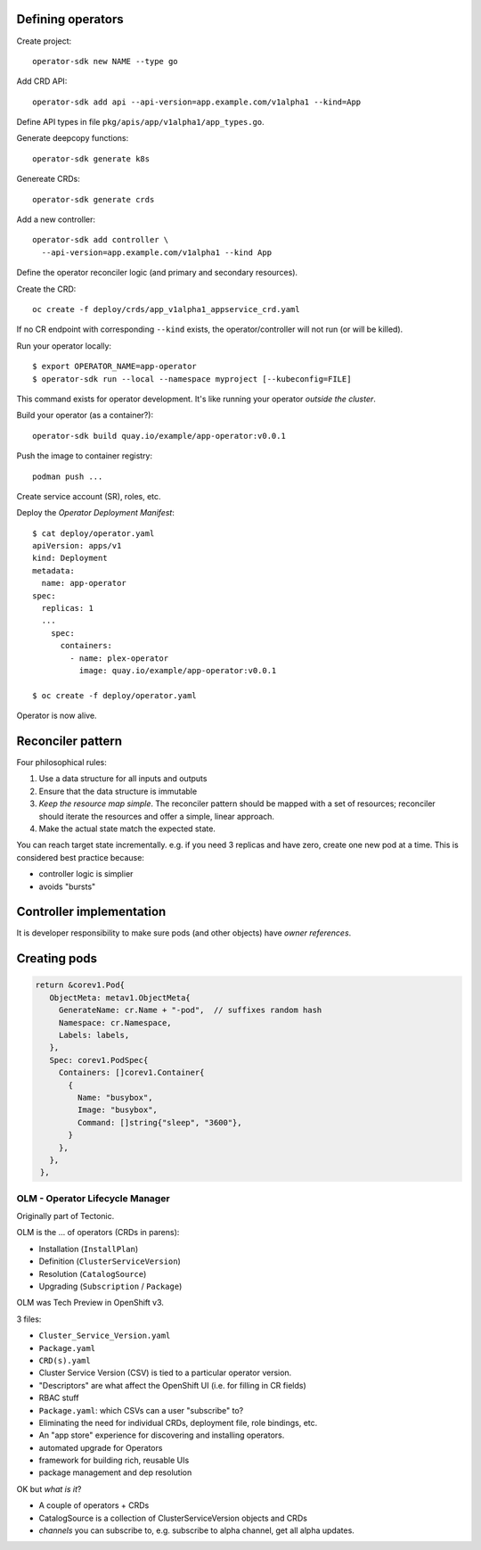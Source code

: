 Defining operators
------------------

Create project::

  operator-sdk new NAME --type go

Add CRD API::

  operator-sdk add api --api-version=app.example.com/v1alpha1 --kind=App

Define API types in file ``pkg/apis/app/v1alpha1/app_types.go``.

Generate deepcopy functions::

  operator-sdk generate k8s

Genereate CRDs::

  operator-sdk generate crds

Add a new controller::

  operator-sdk add controller \
    --api-version=app.example.com/v1alpha1 --kind App

Define the operator reconciler logic (and primary and secondary
resources).

Create the CRD::

  oc create -f deploy/crds/app_v1alpha1_appservice_crd.yaml

If no CR endpoint with corresponding ``--kind`` exists, the
operator/controller will not run (or will be killed).


Run your operator locally::

  $ export OPERATOR_NAME=app-operator
  $ operator-sdk run --local --namespace myproject [--kubeconfig=FILE]

This command exists for operator development.  It's like running
your operator *outside the cluster*.

Build your operator (as a container?)::

  operator-sdk build quay.io/example/app-operator:v0.0.1

Push the image to container registry::

  podman push ...

Create service account (SR), roles, etc.

Deploy the *Operator Deployment Manifest*::

  $ cat deploy/operator.yaml
  apiVersion: apps/v1
  kind: Deployment
  metadata:
    name: app-operator
  spec:
    replicas: 1
    ...
      spec:
        containers:
          - name: plex-operator
            image: quay.io/example/app-operator:v0.0.1

  $ oc create -f deploy/operator.yaml

Operator is now alive.


Reconciler pattern
------------------

Four philosophical rules:

1. Use a data structure for all inputs and outputs

2. Ensure that the data structure is immutable

3. *Keep the resource map simple*.  The reconciler pattern should be
   mapped with a set of resources; reconciler should iterate the
   resources and offer a simple, linear approach.

4. Make the actual state match the expected state.

You can reach target state incrementally.  e.g. if you need 3
replicas and have zero, create one new pod at a time.  This is
considered best practice because:

- controller logic is simplier
- avoids "bursts"





Controller implementation
-------------------------

It is developer responsibility to make sure pods (and other objects)
have *owner references*.

Creating pods
-------------

.. code:: golang

 return &corev1.Pod{
    ObjectMeta: metav1.ObjectMeta{
      GenerateName: cr.Name + "-pod",  // suffixes random hash
      Namespace: cr.Namespace,
      Labels: labels,
    },
    Spec: corev1.PodSpec{
      Containers: []corev1.Container{
        {
          Name: "busybox",
          Image: "busybox",
          Command: []string{"sleep", "3600"},
        }
      },
    },
  },



OLM - Operator Lifecycle Manager
================================

Originally part of Tectonic.

OLM is the ... of operators (CRDs in parens):

- Installation (``InstallPlan``)
- Definition (``ClusterServiceVersion``)
- Resolution (``CatalogSource``)
- Upgrading (``Subscription`` / ``Package``)

OLM was Tech Preview in OpenShift v3.

3 files:

- ``Cluster_Service_Version.yaml``
- ``Package.yaml``
- ``CRD(s).yaml``

- Cluster Service Version (CSV) is tied to a particular operator
  version.

- "Descriptors" are what affect the OpenShift UI (i.e. for filling
  in CR fields)

- RBAC stuff

- ``Package.yaml``: which CSVs can a user "subscribe" to?

- Eliminating the need for individual CRDs, deployment file, role
  bindings, etc.

- An "app store" experience for discovering and installing
  operators.

- automated upgrade for Operators

- framework for building rich, reusable UIs

- package management and dep resolution

OK but *what is it*?

- A couple of operators + CRDs

- CatalogSource is a collection of ClusterServiceVersion objects and
  CRDs

- *channels* you can subscribe to, e.g. subscribe to alpha channel,
  get all alpha updates.
